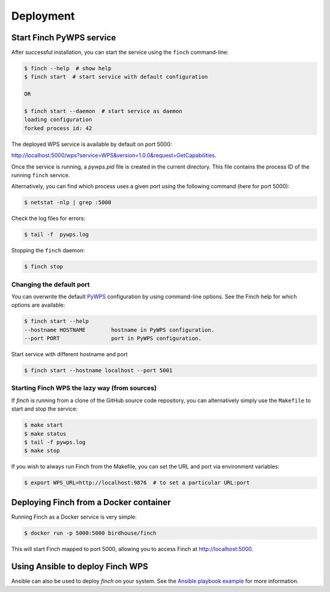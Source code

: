 .. _deploying:

Deployment
==========

Start Finch PyWPS service
-------------------------

After successful installation, you can start the service using the ``finch`` command-line:

.. code-block:: console

   $ finch --help  # show help
   $ finch start  # start service with default configuration

   OR

   $ finch start --daemon  # start service as daemon
   loading configuration
   forked process id: 42

The deployed WPS service is available by default on port 5000:

http://localhost:5000/wps?service=WPS&version=1.0.0&request=GetCapabilities.

Once the service is running, a `pywps.pid` file is created in the current directory.
This file contains the process ID of the running ``finch`` service.

Alternatively, you can find which process uses a given port using the following command (here for port 5000):

.. code-block:: console

   $ netstat -nlp | grep :5000

Check the log files for errors:

.. code-block:: console

   $ tail -f  pywps.log

Stopping the ``finch`` daemon:

.. code-block:: console

   $ finch stop

Changing the default port
+++++++++++++++++++++++++

You can overwrite the default `PyWPS`_ configuration by using command-line options.
See the Finch help for which options are available:

.. code-block:: console

    $ finch start --help
    --hostname HOSTNAME        hostname in PyWPS configuration.
    --port PORT                port in PyWPS configuration.

Start service with different hostname and port

.. code-block:: console

    $ finch start --hostname localhost --port 5001

.. _PyWPS: http://pywps.org/

Starting Finch WPS the lazy way (from sources)
++++++++++++++++++++++++++++++++++++++++++++++

If `finch` is running from a clone of the GitHub source code repository, you can alternatively simply use the ``Makefile`` to start and stop the service:

.. code-block:: console

   $ make start
   $ make status
   $ tail -f pywps.log
   $ make stop

If you wish to always run Finch from the Makefile, you can set the URL and port via environment variables:

.. code-block:: console

   $ export WPS_URL=http://localhost:9876  # to set a particular URL:port

Deploying Finch from a Docker container
---------------------------------------

Running Finch as a Docker service is very simple:

.. code-block:: console

   $ docker run -p 5000:5000 birdhouse/finch

This will start Finch mapped to port 5000, allowing you to access Finch at http://localhost:5000.

Using Ansible to deploy Finch WPS
---------------------------------

Ansible can also be used to deploy `finch` on your system. See the `Ansible playbook example`_ for more information.

.. _Ansible playbook example: http://ansible-wps-playbook.readthedocs.io/en/latest/index.html
